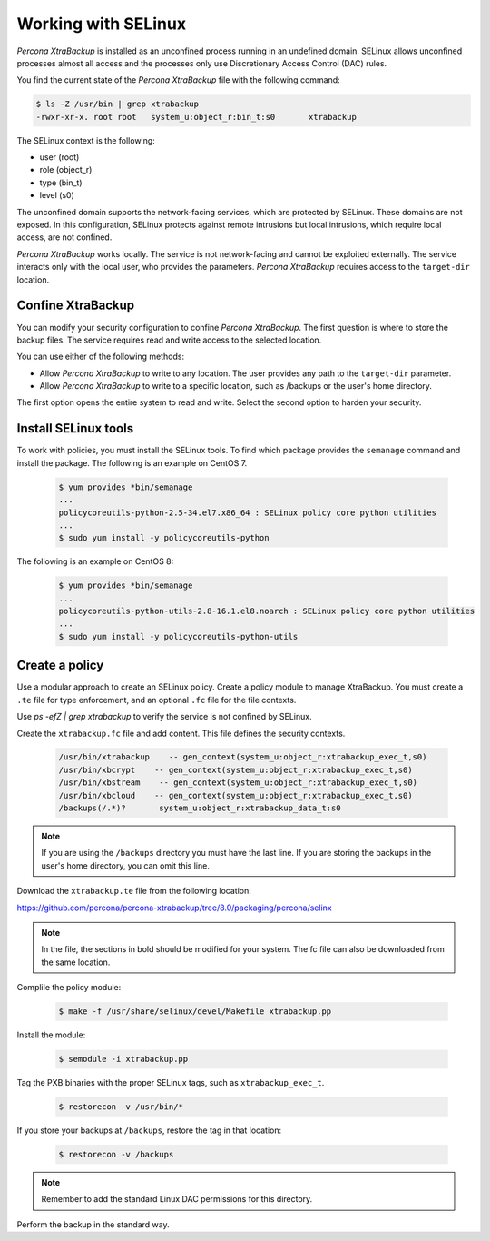 .. _pxb-selinux:

=========================================
Working with SELinux 
=========================================

*Percona XtraBackup* is installed as an unconfined process running in an undefined domain. SELinux allows unconfined processes almost all access and the processes only use Discretionary Access Control (DAC) rules. 

You find the current state of the *Percona XtraBackup* file with the following command:

.. sourcecode:: bash

    $ ls -Z /usr/bin | grep xtrabackup 
    -rwxr-xr-x. root root   system_u:object_r:bin_t:s0       xtrabackup

The SELinux context is the following:

* user (root)

* role (object_r)

* type (bin_t)

* level (s0)

The unconfined domain supports the network-facing services, which are protected by SELinux. These domains are not exposed. In this configuration, SELinux protects against remote intrusions but local intrusions, which require local access, are not confined. 

*Percona XtraBackup* works locally. The service is not network-facing and cannot be exploited externally. The service interacts only with the local user, who provides the parameters. *Percona XtraBackup* requires access to the ``target-dir`` location. 

Confine XtraBackup
--------------------

You can modify your security configuration to confine *Percona XtraBackup*. The first question is where to store the backup files. The service requires read and write access to the selected location. 

You can use either of the following methods:

* Allow *Percona XtraBackup* to write to any location. The user provides any path to the ``target-dir`` parameter. 

* Allow *Percona XtraBackup* to write to a specific location, such as /backups or the user's home directory. 

The first option opens the entire system to read and write. Select the second option to harden your security.

Install SELinux tools 
----------------------

To work with policies, you must install the SELinux tools. To find which package provides the ``semanage`` command and install the package. The following is an example on CentOS 7. 

    .. sourcecode:: bash

        $ yum provides *bin/semanage
        ...
        policycoreutils-python-2.5-34.el7.x86_64 : SELinux policy core python utilities
        ...
        $ sudo yum install -y policycoreutils-python

The following is an example on CentOS 8:

    .. sourcecode:: bash

        $ yum provides *bin/semanage
        ...
        policycoreutils-python-utils-2.8-16.1.el8.noarch : SELinux policy core python utilities
        ...
        $ sudo yum install -y policycoreutils-python-utils

Create a policy
-----------------

Use a modular approach to create an SELinux policy. Create a policy module to manage XtraBackup. You must create a ``.te`` file for type enforcement, and an optional ``.fc`` file for the file contexts. 


Use `ps -efZ | grep xtrabackup` to verify the service is not confined by SELinux.

Create the ``xtrabackup.fc`` file and add content. This file defines the security contexts. 

    .. sourcecode:: text

        /usr/bin/xtrabackup    -- gen_context(system_u:object_r:xtrabackup_exec_t,s0)
        /usr/bin/xbcrypt    -- gen_context(system_u:object_r:xtrabackup_exec_t,s0)
        /usr/bin/xbstream    -- gen_context(system_u:object_r:xtrabackup_exec_t,s0)
        /usr/bin/xbcloud    -- gen_context(system_u:object_r:xtrabackup_exec_t,s0)
        /backups(/.*)?       system_u:object_r:xtrabackup_data_t:s0

.. note:: If you are using the ``/backups`` directory you must have the last line. If you are storing the backups in the user's home directory, you can omit this line.

Download the ``xtrabackup.te`` file from the following location:

https://github.com/percona/percona-xtrabackup/tree/8.0/packaging/percona/selinx

.. note:: In the file, the sections in bold should be modified for your system. The fc file can also be downloaded from the same location.

Complile the policy module:

    .. sourcecode:: bash

        $ make -f /usr/share/selinux/devel/Makefile xtrabackup.pp

Install the module:

    .. sourcecode:: bash

        $ semodule -i xtrabackup.pp

Tag the PXB binaries with the proper SELinux tags, such as ``xtrabackup_exec_t``.

    .. sourcecode:: bash

        $ restorecon -v /usr/bin/*

If you store your backups at ``/backups``, restore the tag in that location:

    .. sourcecode:: bash

        $ restorecon -v /backups

.. note:: Remember to add the standard Linux DAC permissions for this directory.

Perform the backup in the standard way.

